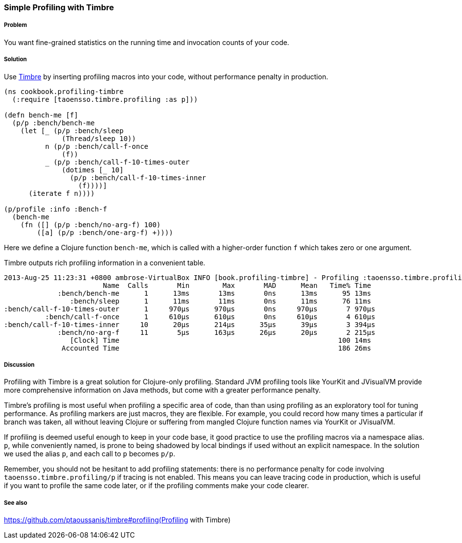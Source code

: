 //TODO: Edit for style (first vs. second person, less conversational)

=== Simple Profiling with Timbre

===== Problem

You want fine-grained statistics on the running time and invocation counts
of your code.

===== Solution

Use https://github.com/ptaoussanis/timbre[Timbre]
by inserting profiling macros into your code, without performance penalty in production.

[source,clojure]
----
(ns cookbook.profiling-timbre
  (:require [taoensso.timbre.profiling :as p]))

(defn bench-me [f]
  (p/p :bench/bench-me
    (let [_ (p/p :bench/sleep 
              (Thread/sleep 10))
          n (p/p :bench/call-f-once 
              (f))
          _ (p/p :bench/call-f-10-times-outer
              (dotimes [_ 10]
                (p/p :bench/call-f-10-times-inner
                  (f))))]
      (iterate f n))))

(p/profile :info :Bench-f
  (bench-me
    (fn ([] (p/p :bench/no-arg-f) 100)
        ([a] (p/p :bench/one-arg-f) +))))
----

Here we define a Clojure function `bench-me`, which is called with a
higher-order function `f` which takes zero or one argument.

Timbre outputs rich profiling information in a convenient table.

[source,console]
----
2013-Aug-25 11:23:31 +0800 ambrose-VirtualBox INFO [book.profiling-timbre] - Profiling :taoensso.timbre.profiling/Bench-f
                        Name  Calls       Min        Max       MAD      Mean   Time% Time
             :bench/bench-me      1      13ms       13ms       0ns      13ms      95 13ms
                :bench/sleep      1      11ms       11ms       0ns      11ms      76 11ms
:bench/call-f-10-times-outer      1     970μs      970μs       0ns     970μs       7 970μs
          :bench/call-f-once      1     610μs      610μs       0ns     610μs       4 610μs
:bench/call-f-10-times-inner     10      20μs      214μs      35μs      39μs       3 394μs
             :bench/no-arg-f     11       5μs      163μs      26μs      20μs       2 215μs
                [Clock] Time                                                     100 14ms
              Accounted Time                                                     186 26ms
----

===== Discussion

Profiling with Timbre is a great solution for Clojure-only profiling.
Standard JVM profiling tools like YourKit and JVisualVM provide more comprehensive
information on Java methods, but come with a greater performance penalty.

Timbre's profiling is most useful when profiling a specific area of code, than
than using profiling as an exploratory tool for tuning performance.
As profiling markers are just macros, they are flexible. For example, you could
record how many times a particular +if+ branch was taken, all without leaving Clojure
or suffering from mangled Clojure function names via YourKit or JVisualVM.

If profiling is deemed useful enough to keep in your code base,
it good practice to use the profiling macros via a namespace alias.
`p`, while conveniently named, is prone to being shadowed by local bindings
if used without an explicit namespace.
In the solution we used the alias `p`, and each call to `p` becomes `p/p`.

Remember, you should not be hesitant to add profiling statements: there is no performance
penalty for code involving `taoensso.timbre.profiling/p` if tracing is not enabled.
This means you can leave tracing code in production, which is useful if you want to
profile the same code later, or if the profiling comments make your code clearer.

===== See also

https://github.com/ptaoussanis/timbre#profiling(Profiling with Timbre)

